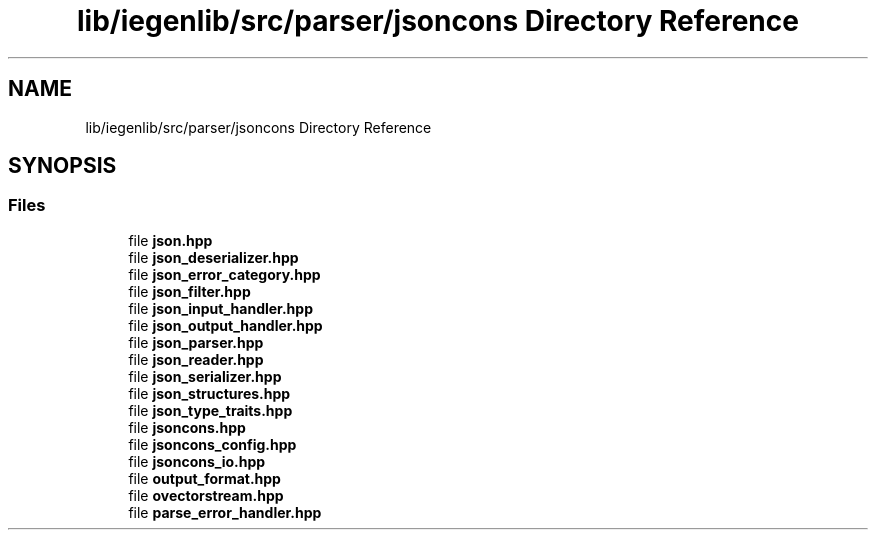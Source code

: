 .TH "lib/iegenlib/src/parser/jsoncons Directory Reference" 3 "Sun Jul 12 2020" "My Project" \" -*- nroff -*-
.ad l
.nh
.SH NAME
lib/iegenlib/src/parser/jsoncons Directory Reference
.SH SYNOPSIS
.br
.PP
.SS "Files"

.in +1c
.ti -1c
.RI "file \fBjson\&.hpp\fP"
.br
.ti -1c
.RI "file \fBjson_deserializer\&.hpp\fP"
.br
.ti -1c
.RI "file \fBjson_error_category\&.hpp\fP"
.br
.ti -1c
.RI "file \fBjson_filter\&.hpp\fP"
.br
.ti -1c
.RI "file \fBjson_input_handler\&.hpp\fP"
.br
.ti -1c
.RI "file \fBjson_output_handler\&.hpp\fP"
.br
.ti -1c
.RI "file \fBjson_parser\&.hpp\fP"
.br
.ti -1c
.RI "file \fBjson_reader\&.hpp\fP"
.br
.ti -1c
.RI "file \fBjson_serializer\&.hpp\fP"
.br
.ti -1c
.RI "file \fBjson_structures\&.hpp\fP"
.br
.ti -1c
.RI "file \fBjson_type_traits\&.hpp\fP"
.br
.ti -1c
.RI "file \fBjsoncons\&.hpp\fP"
.br
.ti -1c
.RI "file \fBjsoncons_config\&.hpp\fP"
.br
.ti -1c
.RI "file \fBjsoncons_io\&.hpp\fP"
.br
.ti -1c
.RI "file \fBoutput_format\&.hpp\fP"
.br
.ti -1c
.RI "file \fBovectorstream\&.hpp\fP"
.br
.ti -1c
.RI "file \fBparse_error_handler\&.hpp\fP"
.br
.in -1c
